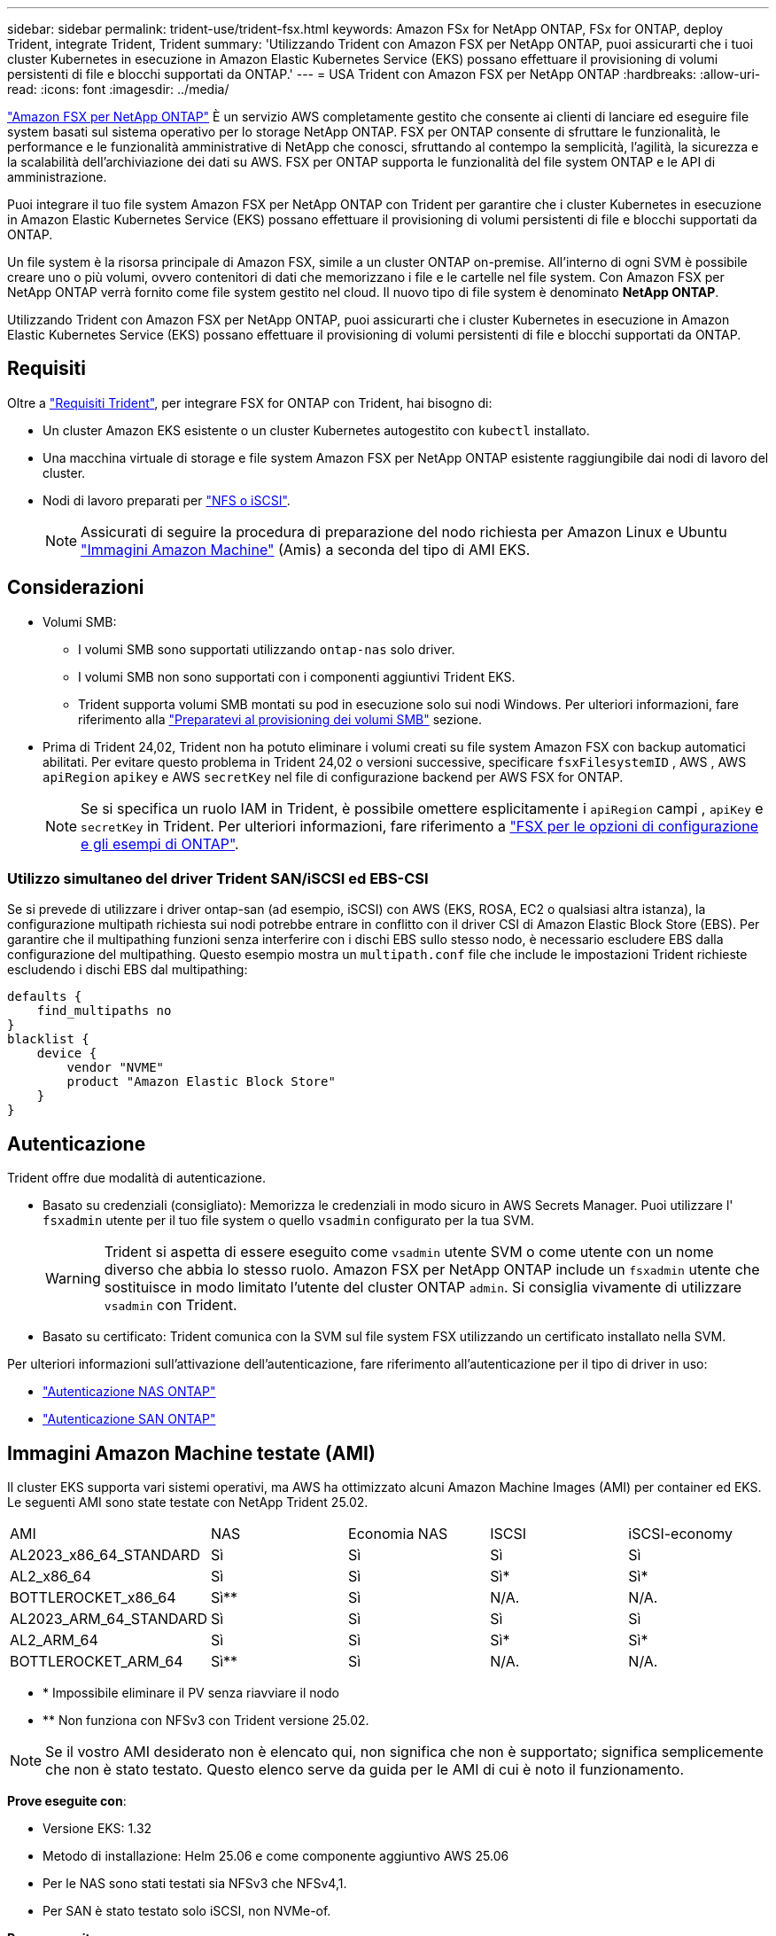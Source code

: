 ---
sidebar: sidebar 
permalink: trident-use/trident-fsx.html 
keywords: Amazon FSx for NetApp ONTAP, FSx for ONTAP, deploy Trident, integrate Trident, Trident 
summary: 'Utilizzando Trident con Amazon FSX per NetApp ONTAP, puoi assicurarti che i tuoi cluster Kubernetes in esecuzione in Amazon Elastic Kubernetes Service (EKS) possano effettuare il provisioning di volumi persistenti di file e blocchi supportati da ONTAP.' 
---
= USA Trident con Amazon FSX per NetApp ONTAP
:hardbreaks:
:allow-uri-read: 
:icons: font
:imagesdir: ../media/


[role="lead"]
https://docs.aws.amazon.com/fsx/latest/ONTAPGuide/what-is-fsx-ontap.html["Amazon FSX per NetApp ONTAP"^] È un servizio AWS completamente gestito che consente ai clienti di lanciare ed eseguire file system basati sul sistema operativo per lo storage NetApp ONTAP. FSX per ONTAP consente di sfruttare le funzionalità, le performance e le funzionalità amministrative di NetApp che conosci, sfruttando al contempo la semplicità, l'agilità, la sicurezza e la scalabilità dell'archiviazione dei dati su AWS. FSX per ONTAP supporta le funzionalità del file system ONTAP e le API di amministrazione.

Puoi integrare il tuo file system Amazon FSX per NetApp ONTAP con Trident per garantire che i cluster Kubernetes in esecuzione in Amazon Elastic Kubernetes Service (EKS) possano effettuare il provisioning di volumi persistenti di file e blocchi supportati da ONTAP.

Un file system è la risorsa principale di Amazon FSX, simile a un cluster ONTAP on-premise. All'interno di ogni SVM è possibile creare uno o più volumi, ovvero contenitori di dati che memorizzano i file e le cartelle nel file system. Con Amazon FSX per NetApp ONTAP verrà fornito come file system gestito nel cloud. Il nuovo tipo di file system è denominato *NetApp ONTAP*.

Utilizzando Trident con Amazon FSX per NetApp ONTAP, puoi assicurarti che i cluster Kubernetes in esecuzione in Amazon Elastic Kubernetes Service (EKS) possano effettuare il provisioning di volumi persistenti di file e blocchi supportati da ONTAP.



== Requisiti

Oltre a link:../trident-get-started/requirements.html["Requisiti Trident"], per integrare FSX for ONTAP con Trident, hai bisogno di:

* Un cluster Amazon EKS esistente o un cluster Kubernetes autogestito con `kubectl` installato.
* Una macchina virtuale di storage e file system Amazon FSX per NetApp ONTAP esistente raggiungibile dai nodi di lavoro del cluster.
* Nodi di lavoro preparati per link:worker-node-prep.html["NFS o iSCSI"].
+

NOTE: Assicurati di seguire la procedura di preparazione del nodo richiesta per Amazon Linux e Ubuntu https://docs.aws.amazon.com/AWSEC2/latest/UserGuide/AMIs.html["Immagini Amazon Machine"^] (Amis) a seconda del tipo di AMI EKS.





== Considerazioni

* Volumi SMB:
+
** I volumi SMB sono supportati utilizzando `ontap-nas` solo driver.
** I volumi SMB non sono supportati con i componenti aggiuntivi Trident EKS.
** Trident supporta volumi SMB montati su pod in esecuzione solo sui nodi Windows. Per ulteriori informazioni, fare riferimento alla link:../trident-use/trident-fsx-storage-backend.html#prepare-to-provision-smb-volumes["Preparatevi al provisioning dei volumi SMB"] sezione.


* Prima di Trident 24,02, Trident non ha potuto eliminare i volumi creati su file system Amazon FSX con backup automatici abilitati. Per evitare questo problema in Trident 24,02 o versioni successive, specificare `fsxFilesystemID` , AWS , AWS `apiRegion` `apikey` e AWS `secretKey` nel file di configurazione backend per AWS FSX for ONTAP.
+

NOTE: Se si specifica un ruolo IAM in Trident, è possibile omettere esplicitamente i `apiRegion` campi , `apiKey` e `secretKey` in Trident. Per ulteriori informazioni, fare riferimento a link:../trident-use/trident-fsx-examples.html["FSX per le opzioni di configurazione e gli esempi di ONTAP"].





=== Utilizzo simultaneo del driver Trident SAN/iSCSI ed EBS-CSI

Se si prevede di utilizzare i driver ontap-san (ad esempio, iSCSI) con AWS (EKS, ROSA, EC2 o qualsiasi altra istanza), la configurazione multipath richiesta sui nodi potrebbe entrare in conflitto con il driver CSI di Amazon Elastic Block Store (EBS).  Per garantire che il multipathing funzioni senza interferire con i dischi EBS sullo stesso nodo, è necessario escludere EBS dalla configurazione del multipathing.  Questo esempio mostra un `multipath.conf` file che include le impostazioni Trident richieste escludendo i dischi EBS dal multipathing:

[listing]
----
defaults {
    find_multipaths no
}
blacklist {
    device {
        vendor "NVME"
        product "Amazon Elastic Block Store"
    }
}
----


== Autenticazione

Trident offre due modalità di autenticazione.

* Basato su credenziali (consigliato): Memorizza le credenziali in modo sicuro in AWS Secrets Manager. Puoi utilizzare l' `fsxadmin` utente per il tuo file system o quello `vsadmin` configurato per la tua SVM.
+

WARNING: Trident si aspetta di essere eseguito come `vsadmin` utente SVM o come utente con un nome diverso che abbia lo stesso ruolo. Amazon FSX per NetApp ONTAP include un `fsxadmin` utente che sostituisce in modo limitato l'utente del cluster ONTAP `admin`. Si consiglia vivamente di utilizzare `vsadmin` con Trident.

* Basato su certificato: Trident comunica con la SVM sul file system FSX utilizzando un certificato installato nella SVM.


Per ulteriori informazioni sull'attivazione dell'autenticazione, fare riferimento all'autenticazione per il tipo di driver in uso:

* link:ontap-nas-prep.html["Autenticazione NAS ONTAP"]
* link:ontap-san-prep.html["Autenticazione SAN ONTAP"]




== Immagini Amazon Machine testate (AMI)

Il cluster EKS supporta vari sistemi operativi, ma AWS ha ottimizzato alcuni Amazon Machine Images (AMI) per container ed EKS. Le seguenti AMI sono state testate con NetApp Trident 25.02.

|===


| AMI | NAS | Economia NAS | ISCSI | iSCSI-economy 


| AL2023_x86_64_STANDARD | Sì | Sì | Sì | Sì 


| AL2_x86_64 | Sì | Sì | Sì* | Sì* 


| BOTTLEROCKET_x86_64 | Sì** | Sì | N/A. | N/A. 


| AL2023_ARM_64_STANDARD | Sì | Sì | Sì | Sì 


| AL2_ARM_64 | Sì | Sì | Sì* | Sì* 


| BOTTLEROCKET_ARM_64 | Sì** | Sì | N/A. | N/A. 
|===
* * Impossibile eliminare il PV senza riavviare il nodo
* ** Non funziona con NFSv3 con Trident versione 25.02.



NOTE: Se il vostro AMI desiderato non è elencato qui, non significa che non è supportato; significa semplicemente che non è stato testato. Questo elenco serve da guida per le AMI di cui è noto il funzionamento.

*Prove eseguite con*:

* Versione EKS: 1.32
* Metodo di installazione: Helm 25.06 e come componente aggiuntivo AWS 25.06
* Per le NAS sono stati testati sia NFSv3 che NFSv4,1.
* Per SAN è stato testato solo iSCSI, non NVMe-of.


*Prove eseguite*:

* Creare: Classe di archiviazione, pvc, pod
* Eliminazione: Pod, pvc (normale, qtree/lun – economia, NAS con backup AWS)




== Trova ulteriori informazioni

* https://docs.aws.amazon.com/fsx/latest/ONTAPGuide/what-is-fsx-ontap.html["Documentazione di Amazon FSX per NetApp ONTAP"^]
* https://www.netapp.com/blog/amazon-fsx-for-netapp-ontap/["Post del blog su Amazon FSX per NetApp ONTAP"^]

